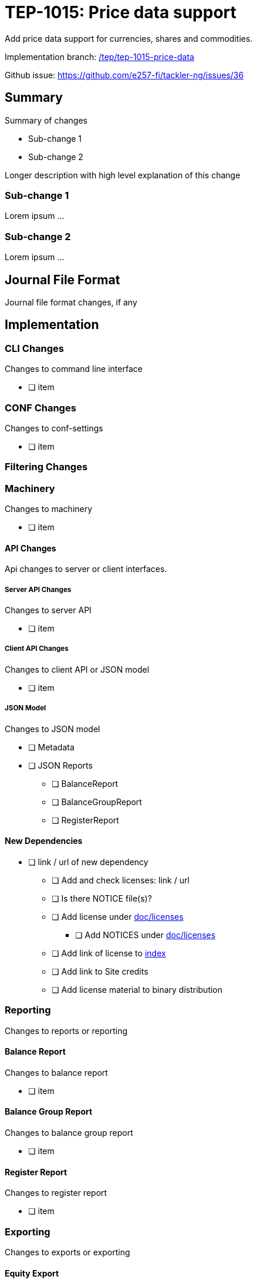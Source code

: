 = TEP-1015: Price data support

Add price data support for currencies, shares and commodities.

Implementation branch:
link:https://github.com/e257-fi/tackler-ng/tree/tep/tep-1015-price-data[/tep/tep-1015-price-data]

Github issue: https://github.com/e257-fi/tackler-ng/issues/36


== Summary

Summary of changes

* Sub-change 1
* Sub-change 2

Longer description with high level explanation of this change


=== Sub-change 1

Lorem ipsum ...


=== Sub-change 2

Lorem ipsum ...


== Journal File Format

Journal file format changes, if any


== Implementation

=== CLI Changes

Changes to command line interface

* [ ] item


=== CONF Changes

Changes to conf-settings

* [ ] item

=== Filtering Changes


=== Machinery

Changes to machinery

* [ ] item


==== API Changes

Api changes to server or client interfaces.


===== Server API Changes

Changes to server API

* [ ] item


===== Client API Changes

Changes to client API or JSON model

* [ ] item

===== JSON Model

Changes to JSON model

* [ ] Metadata
* [ ] JSON Reports
    ** [ ] BalanceReport
    ** [ ] BalanceGroupReport
    ** [ ] RegisterReport


==== New Dependencies

* [ ] link / url of new dependency
** [ ] Add and check licenses: link / url
** [ ] Is there NOTICE file(s)?
** [ ] Add license under link:../licenses/[doc/licenses]
*** [ ] Add NOTICES under link:../licenses/[doc/licenses]
** [ ] Add link of license to xref:../readme.adoc[index]
** [ ] Add link to Site credits
** [ ] Add license material to binary distribution


=== Reporting

Changes to reports or reporting


==== Balance Report

Changes to balance report

* [ ] item


==== Balance Group Report

Changes to balance group report

* [ ] item


==== Register Report

Changes to register report

* [ ] item


=== Exporting

Changes to exports or exporting

==== Equity Export

Changes to equity export

* [ ] item


==== Identity Export

Changes to identity export

* [ ] item


=== Documentation

* [ ] xref:./readme.adoc[]: Update TEP index
* [ ] xref:../../README.adoc[]: is it a new noteworthy feature?
* [ ] link:../../CHANGELOG[]: add new item
* [ ] Does it warrant own T3DB file?
** [ ] update xref:../../suite/tests.adoc[]
** [ ] update xref:../../suite/check-tests.sh[]
** [ ] Add new T3DB file link:https://github.com/e257-fi/tackler-t3db/[tests-XXXX.yml: TEP-XXXX T3DB]
* [ ] User docs
** [ ] User Manual
*** [ ] cli-arguments
**** [ ] `--arg-1`
**** [ ] `--arg-2`
** [ ] tackler.toml
*** [ ] `setting-1`
*** [ ] `setting-2`
** [ ] accounts.toml
** [ ] commodities.toml
** [ ] tags.toml
** [ ] examples
* [ ] Developer docs
** [ ] API changes
*** [ ] Server API changes
*** [ ] Client API changes
*** [ ] JSON Examples


=== Future Plans and Postponed (PP) Features

How and where to go from here?

==== Postponed (PP) Features

Anything which wasn't implemented?


=== Tests

Normal, ok-case tests to validate functionality:

* [ ] test

==== Errors

Various error cases:

* [ ] e: error test

==== Perf

Is there need to run or create new perf tests?

* [ ] perf test

==== Feature and Test Coverage Tracking



Feature-id::

* name: <Feature name / subject-line>
* uuid: <UUID>


link:https://github.com/e257-fi/tackler-t3db/[tests-XXXX.yml: TEP-XXXX T3DB]


==== Metadata template for Feature and Test Coverage Tracking

....
features:
  - feature:
      id: 98c2b696-d250-4141-bd82-c4126ec11c1d
      subject: "Price data support"

  - feature:
      id: uuid
      parent: uuid-of-parent
      subject: "todo: one-line description of sub feature"
      tests:
        errors:
          - error:
              id: uuid
              name: "todo: name of test class/method or test description file"
              desc: "todo: description"
        operations:
          - test:
              id: uuid
              name: "todo: name of test class/method or test description file"
              descriptions:
                - desc: "todo: description"
              references:
                - ref: balance
                - ref: balance-group
                - ref: register
                - ref: identity
                - ref: equity
....


'''
Tackler is distributed on an *"AS IS" BASIS, WITHOUT WARRANTIES OR CONDITIONS OF ANY KIND*, either express or implied.
See the link:../../LICENSE[License] for the specific language governing permissions and limitations under
the link:../../LICENSE[License].
